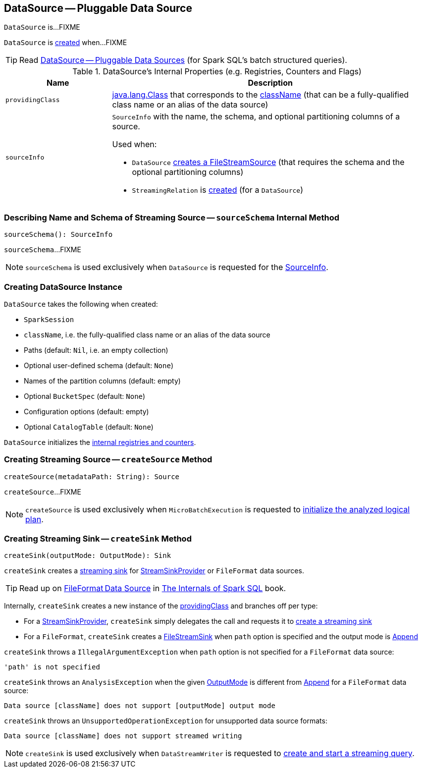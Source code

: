 == [[DataSource]] DataSource -- Pluggable Data Source

`DataSource` is...FIXME

`DataSource` is <<creating-instance, created>> when...FIXME

TIP: Read https://jaceklaskowski.gitbooks.io/mastering-apache-spark/spark-sql-datasource.html[DataSource &mdash; Pluggable Data Sources] (for Spark SQL's batch structured queries).

[[internal-registries]]
.DataSource's Internal Properties (e.g. Registries, Counters and Flags)
[cols="1m,3",options="header",width="100%"]
|===
| Name
| Description

| providingClass
a| [[providingClass]] https://docs.oracle.com/javase/8/docs/api/java/lang/Class.html[java.lang.Class] that corresponds to the <<className, className>> (that can be a fully-qualified class name or an alias of the data source)

| sourceInfo
a| [[sourceInfo]] `SourceInfo` with the name, the schema, and optional partitioning columns of a source.

Used when:

* `DataSource` <<createSource, creates a FileStreamSource>> (that requires the schema and the optional partitioning columns)

* `StreamingRelation` is link:spark-sql-streaming-StreamingRelation.adoc#apply[created] (for a `DataSource`)

|===

=== [[sourceSchema]] Describing Name and Schema of Streaming Source -- `sourceSchema` Internal Method

[source, scala]
----
sourceSchema(): SourceInfo
----

`sourceSchema`...FIXME

NOTE: `sourceSchema` is used exclusively when `DataSource` is requested for the <<sourceInfo, SourceInfo>>.

=== [[creating-instance]] Creating DataSource Instance

`DataSource` takes the following when created:

* [[sparkSession]] `SparkSession`
* [[className]] `className`, i.e. the fully-qualified class name or an alias of the data source
* [[paths]] Paths (default: `Nil`, i.e. an empty collection)
* [[userSpecifiedSchema]] Optional user-defined schema (default: `None`)
* [[partitionColumns]] Names of the partition columns (default: empty)
* [[bucketSpec]] Optional `BucketSpec` (default: `None`)
* [[options]] Configuration options (default: empty)
* [[catalogTable]] Optional `CatalogTable` (default: `None`)

`DataSource` initializes the <<internal-registries, internal registries and counters>>.

=== [[createSource]] Creating Streaming Source -- `createSource` Method

[source, scala]
----
createSource(metadataPath: String): Source
----

`createSource`...FIXME

NOTE: `createSource` is used exclusively when `MicroBatchExecution` is requested to <<spark-sql-streaming-MicroBatchExecution.adoc#logicalPlan, initialize the analyzed logical plan>>.

=== [[createSink]] Creating Streaming Sink -- `createSink` Method

[source, scala]
----
createSink(outputMode: OutputMode): Sink
----

`createSink` creates a <<spark-sql-streaming-Sink.adoc#, streaming sink>> for <<spark-sql-streaming-StreamSinkProvider.adoc#, StreamSinkProvider>> or `FileFormat` data sources.

TIP: Read up on https://jaceklaskowski.gitbooks.io/mastering-spark-sql/spark-sql-FileFormat.html[FileFormat Data Source] in https://bit.ly/spark-sql-internals[The Internals of Spark SQL] book.

Internally, `createSink` creates a new instance of the <<providingClass, providingClass>> and branches off per type:

* For a <<spark-sql-streaming-StreamSinkProvider.adoc#, StreamSinkProvider>>, `createSink` simply delegates the call and requests it to <<spark-sql-streaming-StreamSinkProvider.adoc#createSink, create a streaming sink>>

* For a `FileFormat`, `createSink` creates a <<spark-sql-streaming-FileStreamSink.adoc#, FileStreamSink>> when `path` option is specified and the output mode is <<spark-sql-streaming-OutputMode.adoc#Append, Append>>

`createSink` throws a `IllegalArgumentException` when `path` option is not specified for a `FileFormat` data source:

```
'path' is not specified
```

`createSink` throws an `AnalysisException` when the given <<spark-sql-streaming-OutputMode.adoc#, OutputMode>> is different from <<spark-sql-streaming-OutputMode.adoc#Append, Append>> for a `FileFormat` data source:

```
Data source [className] does not support [outputMode] output mode
```

`createSink` throws an `UnsupportedOperationException` for unsupported data source formats:

```
Data source [className] does not support streamed writing
```

NOTE: `createSink` is used exclusively when `DataStreamWriter` is requested to <<spark-sql-streaming-DataStreamWriter.adoc#start, create and start a streaming query>>.
